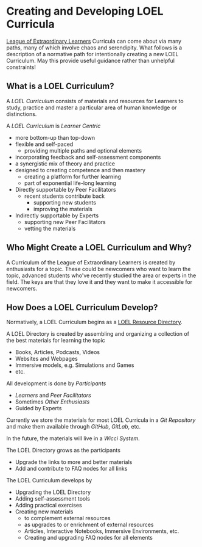 * Creating and Developing LOEL Curricula

[[file:../README.org][League of Extraordinary Learners]] Curricula can come about via many paths, many of
which involve chaos and serendipity. What follows is a description of a
normative path for intentionally creating a new LOEL Curriculum. May this
provide useful guidance rather than unhelpful constraints!

** What is a LOEL Curriculum?

A /LOEL Curriculum/ consists of materials and resources for Learners to study,
practice and master a particular area of human knowledge or distinctions.

A /LOEL Curriculum/ is /Learner Centric/
- more bottom-up than top-down
- flexible and self-paced
      - providing multiple paths and optional elements
- incorporating feedback and self-assessment components
- a synergistic mix of theory and practice
- designed to creating competence and then mastery
      - creating a platform for further learning
      - part of exponential life-long learning
- Directly supportable by Peer Facilitators
      - recent students contribute back
            - supporting new students
            - improving the materials
- Indirectly supportable by Experts
      - supporting new Peer Facilitators
      - vetting the materials

** Who Might Create a LOEL Curriculum and Why?

A Curriculum of the League of Extraordinary Learners is created by enthusiasts
for a topic. These could be newcomers who want to learn the topic, advanced
students who've recently studied the area or experts in the field. The keys are
that they love it and they want to make it accessible for newcomers.

** How Does a LOEL Curriculum Develop?

Normatively, a LOEL Curriculum begins as a [[file:loel-lists.org][LOEL Resource Directory]].

A LOEL Directory is created by assembling and organizing a
collection of the best materials for learning the topic
- Books, Articles, Podcasts, Videos
- Websites and Webpages
- Immersive models, e.g. Simulations and Games
- etc.

All development is done by /Participants/
- /Learners/ and /Peer Facilitators/
- Sometimes /Other Enthusiasts/
- Guided by Experts

Currently we store the materials for most LOEL Curricula in a /Git Repository/
and make them available through /GitHub/, /GitLab/, etc.

In the future, the materials will live in a /Wicci System/.

The LOEL Directory grows as the participants
- Upgrade the links to more and better materials
- Add and contribute to FAQ nodes for all links

The LOEL Curriculum develops by
- Upgrading the LOEL Directory
- Adding self-assessment tools
- Adding practical exercises
- Creating new materials
      - to complement external resources
      - as upgrades to or enrichment of external resources
      - Articles, Interactive Notebooks, Immersive Environments, etc.
      - Creating and upgrading FAQ nodes for all elements
